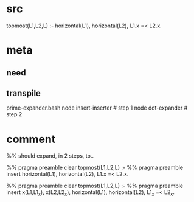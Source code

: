 * src
  topmost(L1,L2,L) :-
      horizontal(L1),
      horizontal(L2),
      L1.x =< L2.x.
* meta
** need
** transpile
   prime-expander.bash
   node insert-inserter  # step 1
   node dot-expander     # step 2
* comment
  %% should expand, in 2 steps, to..

  %% pragma preamble clear
  topmost(L1,L2,L) :-
      %% pragma preamble insert
      horizontal(L1),
      horizontal(L2),
      L1.x =< L2.x.
  
  %% pragma preamble clear
  topmost(L1,L2,L) :-
      %% pragma preamble insert
      x(L1,L1_x),
      x(L2,L2_x),
      horizontal(L1),
      horizontal(L2),
      L1_x =< L2_x.
  
  
